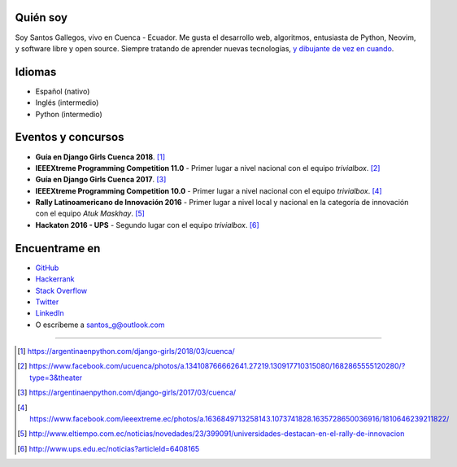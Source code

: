 .. title: Acerca de
.. slug: about
.. link:
.. type: text

Quién soy
---------

Soy Santos Gallegos, vivo en Cuenca - Ecuador.
Me gusta el desarrollo web, algoritmos, entusiasta de Python, Neovim, y software libre y open source.
Siempre tratando de aprender nuevas tecnologías, `y dibujante de vez en cuando`__.

__ http://stsewd.deviantart.com/gallery/

Idiomas
-------

- Español (nativo)
- Inglés (intermedio)
- Python (intermedio)

Eventos y concursos
-------------------

- **Guía en Django Girls Cuenca 2018**. [#django-girls-2018]_
- **IEEEXtreme Programming Competition 11.0** - Primer lugar a nivel nacional con el equipo *trivialbox*. [#xtreme-11]_
- **Guía en Django Girls Cuenca 2017**. [#django-girls-2017]_
- **IEEEXtreme Programming Competition 10.0** - Primer lugar a nivel nacional con el equipo *trivialbox*. [#xtreme-10]_
- **Rally Latinoamericano de Innovación 2016** - Primer lugar a nivel local y nacional en la categoría de innovación con el equipo *Atuk Maskhay*. [#rally]_
- **Hackaton 2016 - UPS** - Segundo lugar con el equipo *trivialbox*. [#hackaton-ups]_

Encuentrame en
--------------

- `GitHub <http://github.com/stsewd>`_
- `Hackerrank <https://www.hackerrank.com/stsewd>`_
- `Stack Overflow <http://stackoverflow.com/users/5689214/>`_
- `Twitter <http://twitter.com/stsewd>`_
- `LinkedIn <https://www.linkedin.com/in/stsewd/>`_
- O escríbeme a santos_g@outlook.com

----

.. [#django-girls-2018] https://argentinaenpython.com/django-girls/2018/03/cuenca/
.. [#xtreme-11] https://www.facebook.com/ucuenca/photos/a.134108766662641.27219.130917710315080/1682865555120280/?type=3&theater
.. [#django-girls-2017] https://argentinaenpython.com/django-girls/2017/03/cuenca/
.. [#xtreme-10] https://www.facebook.com/ieeextreme.ec/photos/a.1636849713258143.1073741828.1635728650036916/1810646239211822/
.. [#rally] http://www.eltiempo.com.ec/noticias/novedades/23/399091/universidades-destacan-en-el-rally-de-innovacion
.. [#hackaton-ups] http://www.ups.edu.ec/noticias?articleId=6408165
